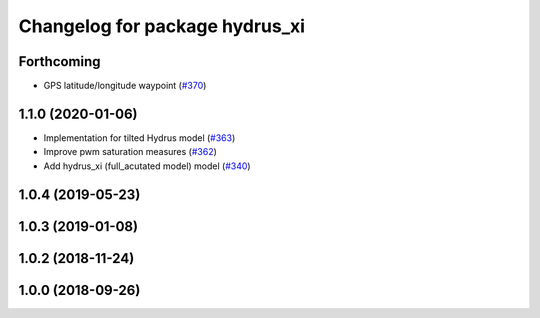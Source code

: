 ^^^^^^^^^^^^^^^^^^^^^^^^^^^^^^^
Changelog for package hydrus_xi
^^^^^^^^^^^^^^^^^^^^^^^^^^^^^^^

Forthcoming
-----------
* GPS latitude/longitude waypoint (`#370 <https://github.com/tongtybj/aerial_robot/issues/370>`_)

1.1.0 (2020-01-06)
------------------
* Implementation for tilted Hydrus model (`#363 <https://github.com/tongtybj/aerial_robot/issues/363>`_)
* Improve pwm saturation measures (`#362 <https://github.com/tongtybj/aerial_robot/issues/362>`_)
* Add hydrus_xi (full_acutated model) model (`#340 <https://github.com/tongtybj/aerial_robot/issues/340>`_)

1.0.4 (2019-05-23)
------------------

1.0.3 (2019-01-08)
------------------

1.0.2 (2018-11-24)
------------------

1.0.0 (2018-09-26)
------------------
